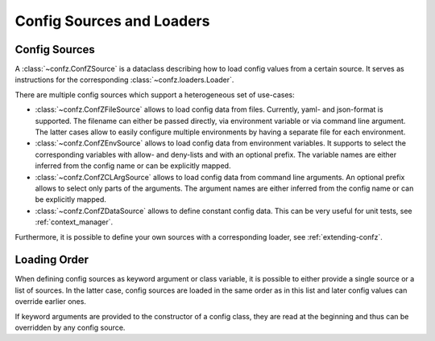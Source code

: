 .. _sources_loaders:

Config Sources and Loaders
==========================

Config Sources
--------------

A :class:`~confz.ConfZSource` is a dataclass describing how to load config values from a certain source. It serves
as instructions for the corresponding :class:`~confz.loaders.Loader`.

There are multiple config sources which support a heterogeneous set of use-cases:

- :class:`~confz.ConfZFileSource` allows to load config data from files. Currently, yaml- and json-format is supported.
  The filename can either be passed directly, via environment variable or via command line argument. The latter cases
  allow to easily configure multiple environments by having a separate file for each environment.
- :class:`~confz.ConfZEnvSource` allows to load config data from environment variables. It supports to select the
  corresponding variables with allow- and deny-lists and with an optional prefix. The variable names are either inferred
  from the config name or can be explicitly mapped.
- :class:`~confz.ConfZCLArgSource` allows to load config data from command line arguments. An optional prefix allows
  to select only parts of the arguments. The argument names are either inferred from the config name or can be
  explicitly mapped.
- :class:`~confz.ConfZDataSource` allows to define constant config data. This can be very useful for unit tests, see
  :ref:`context_manager`.

Furthermore, it is possible to define your own sources with a corresponding loader, see :ref:`extending-confz`.


Loading Order
-------------

When defining config sources as keyword argument or class variable, it is possible to either provide a single source
or a list of sources. In the latter case, config sources are loaded in the same order as in this list and later config
values can override earlier ones.

If keyword arguments are provided to the constructor of a config class, they are read at the beginning and thus can
be overridden by any config source.
